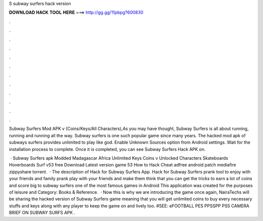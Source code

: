 S subway surfers hack version



𝐃𝐎𝐖𝐍𝐋𝐎𝐀𝐃 𝐇𝐀𝐂𝐊 𝐓𝐎𝐎𝐋 𝐇𝐄𝐑𝐄 ===> http://gg.gg/11pbpg?600830



.



.



.



.



.



.



.



.



.



.



.



.

Subway Surfers Mod APK v (Coins/Keys/All Characters),As you may have thought, Subway Surfers is all about running, running and running all the way. Subway surfers is one such popular game since many years. The hacked mod apk of subways surfers provides unlimited to play like god. Enable Unknown Sources option from Android settings. Wait for the installation process to complete. Once it is completed, you can see Subway Surfers Hack APK on.

 · Subway Surfers apk Modded Madagascar Africa Unlimited Keys Coins v Unlocked Characters Skateboards Hoverboards Surf v53 free Download Latest version game 53 How to Hack Cheat adfree android patch mediafire zippyshare torrent.  · The description of Hack for Subway Surfers App. Hack for Subway Surfers prank tool to enjoy with your friends and family prank play with your friends and make them think that you can get the tricks to earn a lot of coins and score big to subway surfers one of the most famous games in Android This application was created for the purposes of leisure and Category: Books & Reference.  · Now this is why we are introducing the game once again, NairaTechs will be sharing the hacked version of Subway Surfers game meaning that you will get unlimited coins to buy every necessary stuffs and keys along with any player to keep the game on and lively too. #SEE: eFOOTBALL PES PPSSPP PS5 CAMERA BRIEF ON SUBWAY SURFS APK .
